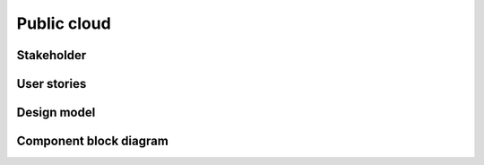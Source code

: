 .. _public-cloud:

============
Public cloud
============

Stakeholder
~~~~~~~~~~~

User stories
~~~~~~~~~~~~

Design model
~~~~~~~~~~~~

Component block diagram
~~~~~~~~~~~~~~~~~~~~~~~
